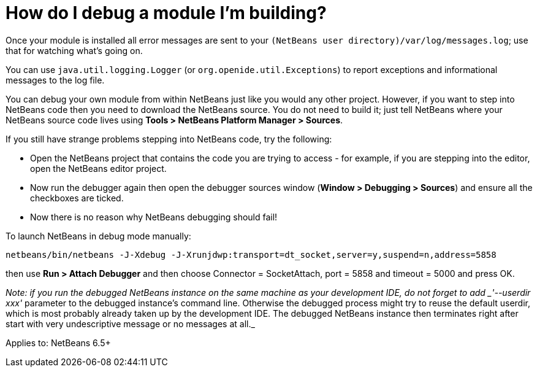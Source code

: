 // 
//     Licensed to the Apache Software Foundation (ASF) under one
//     or more contributor license agreements.  See the NOTICE file
//     distributed with this work for additional information
//     regarding copyright ownership.  The ASF licenses this file
//     to you under the Apache License, Version 2.0 (the
//     "License"); you may not use this file except in compliance
//     with the License.  You may obtain a copy of the License at
// 
//       http://www.apache.org/licenses/LICENSE-2.0
// 
//     Unless required by applicable law or agreed to in writing,
//     software distributed under the License is distributed on an
//     "AS IS" BASIS, WITHOUT WARRANTIES OR CONDITIONS OF ANY
//     KIND, either express or implied.  See the License for the
//     specific language governing permissions and limitations
//     under the License.
//

= How do I debug a module I'm building?
:page-layout: wikidev
:page-tags: wiki, devfaq, needsreview
:jbake-status: published
:keywords: Apache NetBeans wiki DevFaqTutorialsDebugging
:description: Apache NetBeans wiki DevFaqTutorialsDebugging
:toc: left
:toc-title:
:page-syntax: true
:page-wikidevsection: _module_system
:page-position: 2
:page-aliases: ROOT:wiki/DevFaqTutorialsDebugging.adoc

Once your module is installed all error messages are sent to your `(NetBeans user directory)/var/log/messages.log`; use that for watching what's going on.

You can use `java.util.logging.Logger` (or `org.openide.util.Exceptions`) to report exceptions and informational messages to the log file.

You can debug your own module from within NetBeans just like you would any other project.  However, if you want to step into NetBeans code then you need to download the NetBeans source.
You do not need to build it;
just tell NetBeans where your NetBeans source code lives using *Tools > NetBeans Platform Manager > Sources*.

If you still have strange problems stepping into NetBeans code, try the following:

* Open the NetBeans project that contains the code you are trying to access - for example, if you are stepping into the editor, open the NetBeans editor project.
* Now run the debugger again then open the debugger sources window (*Window > Debugging > Sources*) and ensure all the checkboxes are ticked.
* Now there is no reason why NetBeans debugging should fail!

To launch NetBeans in debug mode manually:

[source,java]
----

netbeans/bin/netbeans -J-Xdebug -J-Xrunjdwp:transport=dt_socket,server=y,suspend=n,address=5858
----

then use *Run > Attach Debugger* and then choose Connector = SocketAttach, port = 5858 and timeout = 5000 and press OK.

_Note: if you run the debugged NetBeans instance on the same machine as your development IDE, do not forget to add _'--userdir xxx'_ parameter to the debugged instance's command line. Otherwise the debugged process might try to reuse the default userdir, which is most probably already taken up by the development IDE. The debugged NetBeans instance then terminates right after start with very undescriptive message or no messages at all._ 


Applies to: NetBeans 6.5+

